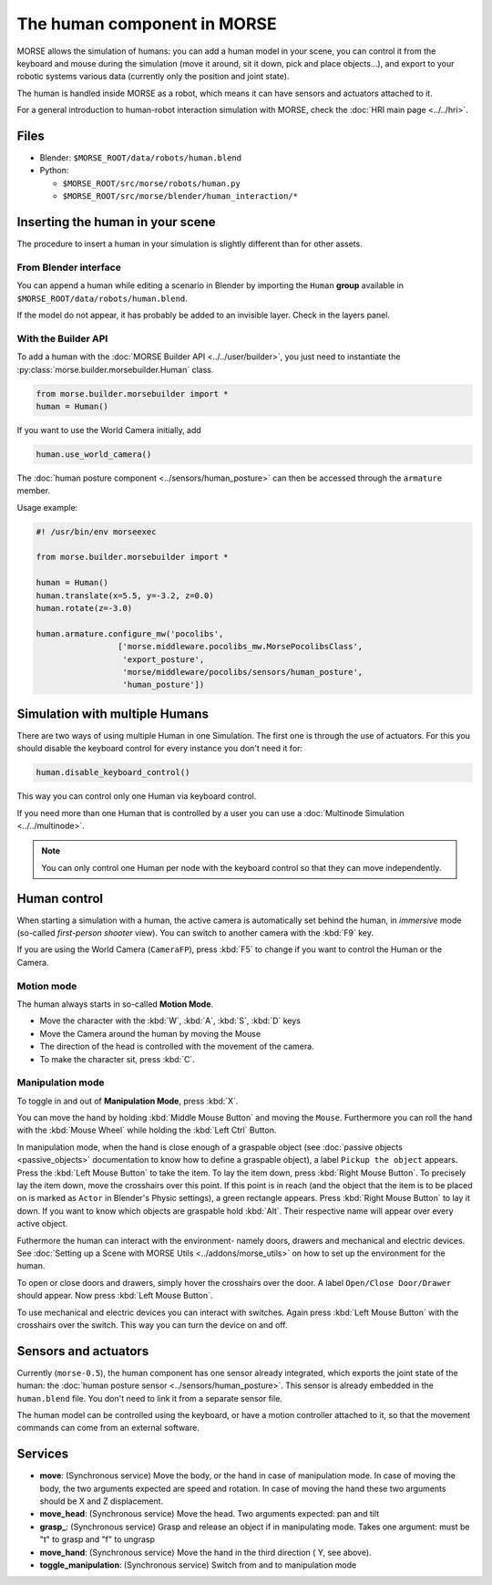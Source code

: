 The human component in MORSE
============================

MORSE allows the simulation of humans: you can add a human model in your scene, you can
control it from the keyboard and mouse during the simulation (move it around, sit it 
down, pick and place objects...), and export to your robotic systems various data (currently
only the position and joint state).

The human is handled inside MORSE as a robot, which means it can have sensors and actuators
attached to it.

.. image:: ../../../media/hri_import_human.jpg
   :align: center
   :width: 400px

For a general introduction to human-robot interaction simulation with MORSE, check the
:doc:`HRI main page <../../hri>`.

Files
-----

- Blender: ``$MORSE_ROOT/data/robots/human.blend``
- Python: 

  - ``$MORSE_ROOT/src/morse/robots/human.py``
  - ``$MORSE_ROOT/src/morse/blender/human_interaction/*``

Inserting the human in your scene
---------------------------------

The procedure to insert a human in your simulation is slightly different than for
other assets.

From Blender interface
++++++++++++++++++++++

You can append a human while editing a scenario in Blender by importing the ``Human``
**group** available in ``$MORSE_ROOT/data/robots/human.blend``.

If the model do not appear, it has probably be added to an invisible layer. Check in
the layers panel.

With the Builder API
++++++++++++++++++++

To add a human with the :doc:`MORSE Builder API <../../user/builder>`, you just need
to instantiate the :py:class:`morse.builder.morsebuilder.Human` class.

.. code-block:: python

   from morse.builder.morsebuilder import *
   human = Human()

If you want to use the World Camera initially, add

.. code-block:: python

   human.use_world_camera()

The :doc:`human posture component <../sensors/human_posture>`
can then be accessed through the ``armature`` member.

Usage example:

.. code-block:: python

   #! /usr/bin/env morseexec

   from morse.builder.morsebuilder import *

   human = Human()
   human.translate(x=5.5, y=-3.2, z=0.0)
   human.rotate(z=-3.0)

   human.armature.configure_mw('pocolibs',
                    ['morse.middleware.pocolibs_mw.MorsePocolibsClass',
                     'export_posture',
                     'morse/middleware/pocolibs/sensors/human_posture',
                     'human_posture'])


Simulation with multiple Humans
-------------------------------

There are two ways of using multiple Human in one Simulation. The first
one is through the use of actuators. For this you should disable the 
keyboard control for every instance you don't need it for:

.. code-block:: python

    human.disable_keyboard_control()

This way you can control only one Human via keyboard control.

If you need more than one Human that is controlled by a user you can use
a :doc:`Multinode Simulation <../../multinode>`.

.. note::
    You can only control one Human per node with the keyboard control
    so that they can move independently.


Human control
-------------

When starting a simulation with a human, the active camera is automatically
set behind the human, in *immersive* mode (so-called *first-person 
shooter* view). You can switch to another camera with the :kbd:`F9` key.

If you are using the World Camera (``CameraFP``), press :kbd:`F5` to change 
if you want to control the Human or the Camera.


Motion mode
+++++++++++

.. image:: ../../../media/hri_move_mode.jpg
   :align: center
   :width: 400px


The human always starts in so-called **Motion Mode**.

- Move the character with the :kbd:`W`, :kbd:`A`, :kbd:`S`, :kbd:`D` keys

- Move the Camera around the human by moving the Mouse
    
- The direction of the head is controlled with the movement of the camera.

- To make the character sit, press :kbd:`C`.

Manipulation mode
+++++++++++++++++

.. image:: ../../../media/hri_manipulation_mode.jpg
   :align: center
   :width: 400px


To toggle in and out of **Manipulation Mode**, press :kbd:`X`.

You can move the hand by holding :kbd:`Middle Mouse Button` and moving the 
``Mouse``. Furthermore you can roll the hand with the :kbd:`Mouse Wheel` while
holding the :kbd:`Left Ctrl` Button.

In manipulation mode, when the hand is close enough of a graspable object (see
:doc:`passive objects <passive_objects>` documentation to know how to define a
graspable object), a label ``Pickup the object`` appears. Press the :kbd:`Left
Mouse Button` to take the item. To lay the item down, press :kbd:`Right Mouse 
Button`. To precisely lay the item down, move the crosshairs over this point. 
If this point is in reach (and the object that the item is to be placed on is 
marked as ``Actor`` in Blender's Physic settings), a green rectangle appears.
Press :kbd:`Right Mouse Button` to lay it down.
If you want to know which objects are graspable hold :kbd:`Alt`. Their respective 
name will appear over every active object.

Futhermore the human can interact with the environment- namely doors, drawers 
and mechanical and electric devices. See :doc:`Setting up a Scene with MORSE Utils <../addons/morse_utils>` 
on how to set up the environment for the human.

To open or close doors and drawers, simply hover the crosshairs over the door.
A label ``Open/Close Door/Drawer`` should appear. Now press :kbd:`Left Mouse Button`.

To use mechanical and electric devices you can interact with switches.
Again press :kbd:`Left Mouse Button` with the crosshairs over the switch. This 
way you can turn the device on and off.

Sensors and actuators
---------------------

Currently (``morse-0.5``), the human component has one sensor already
integrated, which exports the joint state of the human: the :doc:`human posture
sensor <../sensors/human_posture>`.  This sensor is already embedded in the
``human.blend`` file. You don't need to link it from a separate sensor file.

The human model can be controlled using the keyboard, or have a motion
controller attached to it, so that the movement commands can come from an
external software.

Services
--------

- **move**: (Synchronous service) Move the body, or the hand in case of
  manipulation mode. In case of moving the body, the two arguments expected are
  speed and rotation. In case of moving the hand these two arguments should be
  X and Z displacement.

- **move_head**: (Synchronous service) Move the head. Two arguments expected:
  pan and tilt
    
- **grasp_**: (Synchronous service) Grasp and release an object if in
  manipulating mode. Takes one argument: must be "t" to grasp and "f" to
  ungrasp
    
- **move_hand**: (Synchronous service) Move the hand in the third direction (
  Y, see above). 
    
- **toggle_manipulation**: (Synchronous service) Switch from and to
  manipulation mode
    
